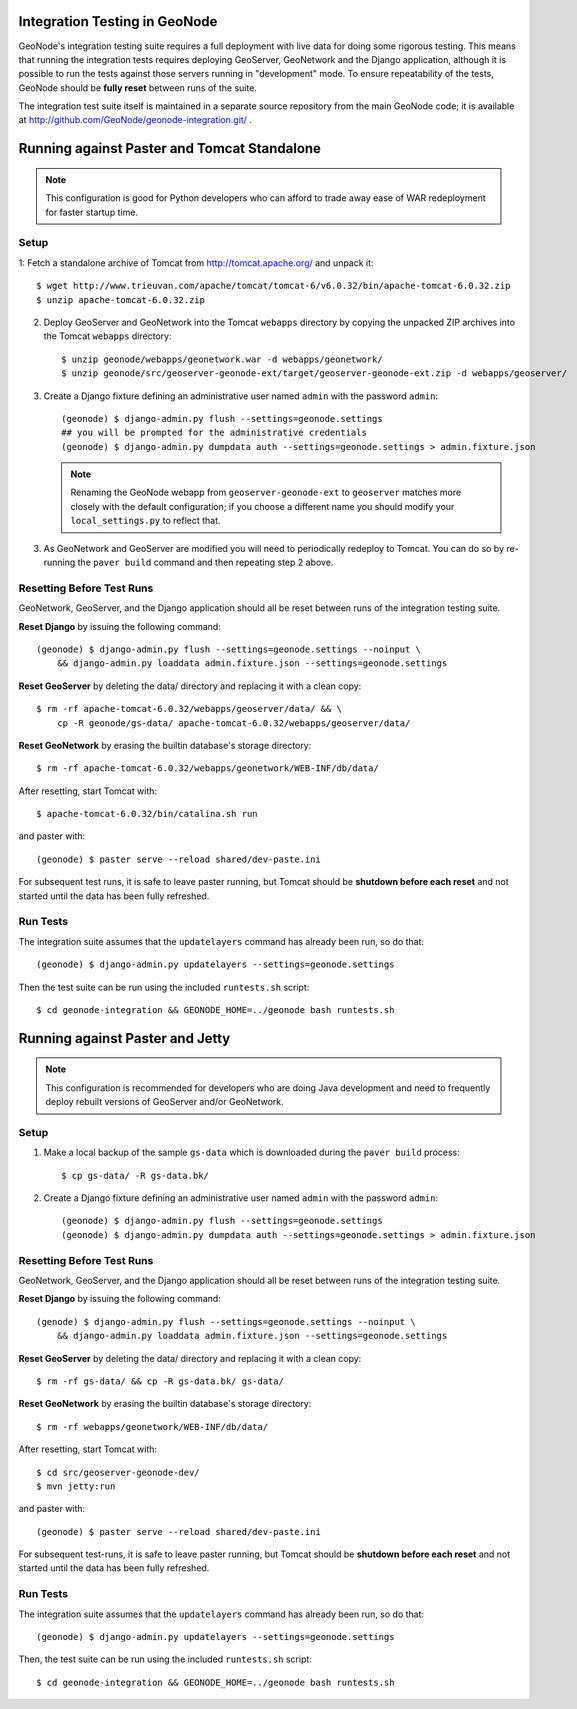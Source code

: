 Integration Testing in GeoNode
==============================

GeoNode's integration testing suite requires a full deployment with live data for doing some rigorous testing.
This means that running the integration tests requires deploying GeoServer, GeoNetwork and the Django application, although it is possible to run the tests against those servers running in "development" mode.
To ensure repeatability of the tests, GeoNode should be **fully reset** between runs of the suite.

The integration test suite itself is maintained in a separate source repository from the main GeoNode code; it is available at http://github.com/GeoNode/geonode-integration.git/ .

Running against Paster and Tomcat Standalone
============================================

.. note::

    This configuration is good for Python developers who can afford to trade away ease of WAR redeployment for faster startup time.

Setup
.....

1: Fetch a standalone archive of Tomcat from http://tomcat.apache.org/ and unpack it::

   $ wget http://www.trieuvan.com/apache/tomcat/tomcat-6/v6.0.32/bin/apache-tomcat-6.0.32.zip
   $ unzip apache-tomcat-6.0.32.zip

2. Deploy GeoServer and GeoNetwork into the Tomcat ``webapps`` directory by copying the unpacked ZIP archives into the Tomcat ``webapps`` directory::

     $ unzip geonode/webapps/geonetwork.war -d webapps/geonetwork/
     $ unzip geonode/src/geoserver-geonode-ext/target/geoserver-geonode-ext.zip -d webapps/geoserver/

3. Create a Django fixture defining an administrative user named ``admin`` with the password ``admin``::

     (geonode) $ django-admin.py flush --settings=geonode.settings
     ## you will be prompted for the administrative credentials
     (geonode) $ django-admin.py dumpdata auth --settings=geonode.settings > admin.fixture.json

   .. note::

       Renaming the GeoNode webapp from ``geoserver-geonode-ext`` to ``geoserver`` matches more closely with the default configuration; if you choose a different name you should modify your ``local_settings.py`` to reflect that.

3. As GeoNetwork and GeoServer are modified you will need to periodically redeploy to Tomcat.
   You can do so by re-running the ``paver build`` command and then repeating step 2 above.

Resetting Before Test Runs
..........................

GeoNetwork, GeoServer, and the Django application should all be reset between runs of the integration testing suite.

**Reset Django** by issuing the following command::

    (geonode) $ django-admin.py flush --settings=geonode.settings --noinput \
        && django-admin.py loaddata admin.fixture.json --settings=geonode.settings

**Reset GeoServer** by deleting the data/ directory and replacing it with a clean copy::

    $ rm -rf apache-tomcat-6.0.32/webapps/geoserver/data/ && \
        cp -R geonode/gs-data/ apache-tomcat-6.0.32/webapps/geoserver/data/

**Reset GeoNetwork** by erasing the builtin database's storage directory::

    $ rm -rf apache-tomcat-6.0.32/webapps/geonetwork/WEB-INF/db/data/

After resetting, start Tomcat with::

    $ apache-tomcat-6.0.32/bin/catalina.sh run

and paster with::

    (geonode) $ paster serve --reload shared/dev-paste.ini

For subsequent test runs, it is safe to leave paster running, but Tomcat should be **shutdown before each reset** and not started until the data has been fully refreshed.

Run Tests
.........

The integration suite assumes that the ``updatelayers`` command has already been run, so do that::

   (geonode) $ django-admin.py updatelayers --settings=geonode.settings

Then the test suite can be run using the included ``runtests.sh`` script::

   $ cd geonode-integration && GEONODE_HOME=../geonode bash runtests.sh

Running against Paster and Jetty
================================

.. note::

    This configuration is recommended for developers who are doing Java development and need to frequently deploy rebuilt versions of GeoServer and/or GeoNetwork.

Setup
.....

1. Make a local backup of the sample ``gs-data`` which is downloaded during the ``paver build`` process::

   $ cp gs-data/ -R gs-data.bk/

2. Create a Django fixture defining an administrative user named ``admin`` with the password ``admin``::

   (geonode) $ django-admin.py flush --settings=geonode.settings
   (geonode) $ django-admin.py dumpdata auth --settings=geonode.settings > admin.fixture.json

Resetting Before Test Runs
..........................

GeoNetwork, GeoServer, and the Django application should all be reset between runs of the integration testing suite.

**Reset Django** by issuing the following command::
   
    (genode) $ django-admin.py flush --settings=geonode.settings --noinput \
        && django-admin.py loaddata admin.fixture.json --settings=geonode.settings

**Reset GeoServer** by deleting the data/ directory and replacing it with a clean copy::

    $ rm -rf gs-data/ && cp -R gs-data.bk/ gs-data/

**Reset GeoNetwork** by erasing the builtin database's storage directory::

    $ rm -rf webapps/geonetwork/WEB-INF/db/data/

After resetting, start Tomcat with::

    $ cd src/geoserver-geonode-dev/
    $ mvn jetty:run

and paster with::

    (geonode) $ paster serve --reload shared/dev-paste.ini

For subsequent test-runs, it is safe to leave paster running, but Tomcat should be **shutdown before each reset** and not started until the data has been fully refreshed.

Run Tests
.........

The integration suite assumes that the ``updatelayers`` command has already been run, so do that::

    (geonode) $ django-admin.py updatelayers --settings=geonode.settings

Then, the test suite can be run using the included ``runtests.sh`` script::

    $ cd geonode-integration && GEONODE_HOME=../geonode bash runtests.sh
